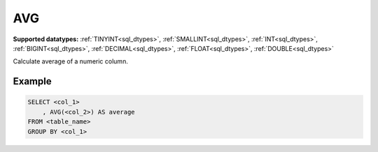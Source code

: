 AVG
^^^

**Supported datatypes:** :ref:`TINYINT<sql_dtypes>`, :ref:`SMALLINT<sql_dtypes>`, :ref:`INT<sql_dtypes>`, :ref:`BIGINT<sql_dtypes>`, :ref:`DECIMAL<sql_dtypes>`, :ref:`FLOAT<sql_dtypes>`, :ref:`DOUBLE<sql_dtypes>`

Calculate average of a numeric column.

.. seealso:: :ref:`sql_agg_count`, :ref:`sql_agg_sum`

Example
"""""""

.. code-block:: sql

    SELECT <col_1>
        , AVG(<col_2>) AS average
    FROM <table_name>
    GROUP BY <col_1>
